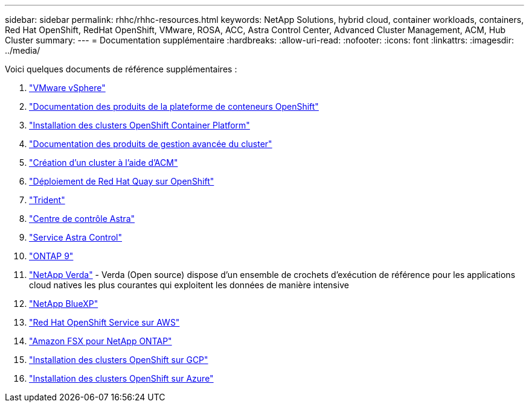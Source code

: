 ---
sidebar: sidebar 
permalink: rhhc/rhhc-resources.html 
keywords: NetApp Solutions, hybrid cloud, container workloads, containers, Red Hat OpenShift, RedHat OpenShift, VMware, ROSA, ACC, Astra Control Center, Advanced Cluster Management, ACM, Hub Cluster 
summary:  
---
= Documentation supplémentaire
:hardbreaks:
:allow-uri-read: 
:nofooter: 
:icons: font
:linkattrs: 
:imagesdir: ../media/


[role="lead"]
Voici quelques documents de référence supplémentaires :

. link:https://docs.vmware.com/en/VMware-vSphere/index.html["VMware vSphere"]
. link:https://access.redhat.com/documentation/en-us/openshift_container_platform/4.12["Documentation des produits de la plateforme de conteneurs OpenShift"]
. link:https://access.redhat.com/documentation/en-us/openshift_container_platform/4.12/html/installing/index["Installation des clusters OpenShift Container Platform"]
. link:https://access.redhat.com/documentation/en-us/red_hat_advanced_cluster_management_for_kubernetes/2.4["Documentation des produits de gestion avancée du cluster"]
. link:https://access.redhat.com/documentation/en-us/red_hat_advanced_cluster_management_for_kubernetes/2.4/html/clusters/managing-your-clusters#creating-a-cluster["Création d'un cluster à l'aide d'ACM"]
. link:https://access.redhat.com/documentation/en-us/red_hat_quay/2.9/html-single/deploy_red_hat_quay_on_openshift/index["Déploiement de Red Hat Quay sur OpenShift"]
. link:https://docs.netapp.com/us-en/trident/["Trident"]
. link:https://docs.netapp.com/us-en/astra-control-center/index.html["Centre de contrôle Astra"]
. link:https://docs.netapp.com/us-en/astra-control-service/index.html["Service Astra Control"]
. link:https://docs.netapp.com/us-en/ontap/["ONTAP 9"]
. link:https://github.com/NetApp/Verda["NetApp Verda"] - Verda (Open source) dispose d'un ensemble de crochets d'exécution de référence pour les applications cloud natives les plus courantes qui exploitent les données de manière intensive
. link:https://docs.netapp.com/us-en/cloud-manager-family/["NetApp BlueXP"]
. link:https://docs.openshift.com/rosa/welcome/index.html["Red Hat OpenShift Service sur AWS"]
. link:https://docs.netapp.com/us-en/cloud-manager-fsx-ontap/["Amazon FSX pour NetApp ONTAP"]
. link:https://docs.openshift.com/container-platform/4.13/installing/installing_gcp/preparing-to-install-on-gcp.html["Installation des clusters OpenShift sur GCP"]
. link:https://docs.openshift.com/container-platform/4.13/installing/installing_azure/preparing-to-install-on-azure.html["Installation des clusters OpenShift sur Azure"]

